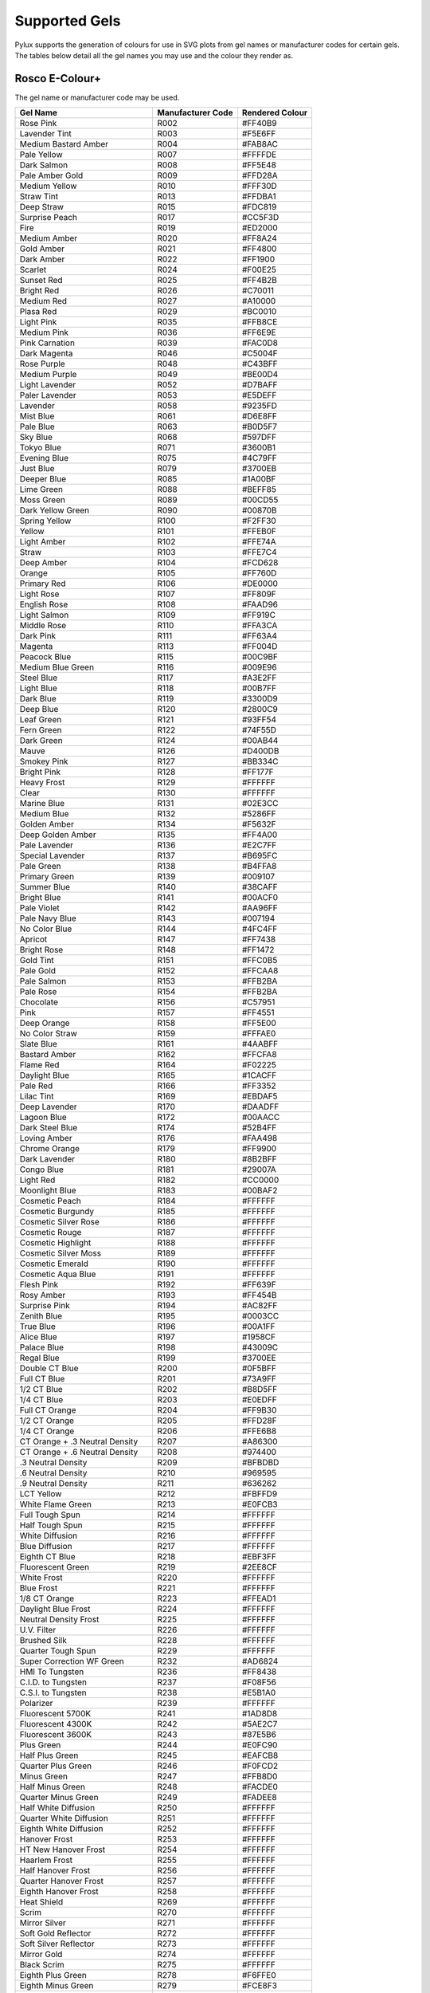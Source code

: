 Supported Gels
==============

Pylux supports the generation of colours for use in SVG plots from gel names 
or manufacturer codes for certain gels. The tables below detail all the 
gel names you may use and the colour they render as.

Rosco E-Colour+
---------------

The gel name or manufacturer code may be used.

================================= ================= ===============
Gel Name                          Manufacturer Code Rendered Colour
================================= ================= ===============
Rose Pink                         R002              #FF40B9
Lavender Tint                     R003              #F5E6FF
Medium Bastard Amber              R004              #FAB8AC
Pale Yellow                       R007              #FFFFDE
Dark Salmon                       R008              #FF5E48
Pale Amber Gold                   R009              #FFD28A
Medium Yellow                     R010              #FFF30D
Straw Tint                        R013              #FFDBA1
Deep Straw                        R015              #FDC819
Surprise Peach                    R017              #CC5F3D
Fire                              R019              #ED2000
Medium Amber                      R020              #FF8A24
Gold Amber                        R021              #FF4800
Dark Amber                        R022              #FF1900
Scarlet                           R024              #F00E25
Sunset Red                        R025              #FF4B2B
Bright Red                        R026              #C70011
Medium Red                        R027              #A10000
Plasa Red                         R029              #BC0010
Light Pink                        R035              #FFB8CE
Medium Pink                       R036              #FF6E9E
Pink Carnation                    R039              #FAC0D8
Dark Magenta                      R046              #C5004F
Rose Purple                       R048              #C43BFF
Medium Purple                     R049              #BE00D4
Light Lavender                    R052              #D7BAFF
Paler Lavender                    R053              #E5DEFF
Lavender                          R058              #9235FD
Mist Blue                         R061              #D6E8FF
Pale Blue                         R063              #B0D5F7
Sky Blue                          R068              #597DFF
Tokyo Blue                        R071              #3600B1
Evening Blue                      R075              #4C79FF
Just Blue                         R079              #3700EB
Deeper Blue                       R085              #1A00BF
Lime Green                        R088              #BEFF85
Moss Green                        R089              #00CD55
Dark Yellow Green                 R090              #00870B
Spring Yellow                     R100              #F2FF30
Yellow                            R101              #FFEB0F
Light Amber                       R102              #FFE74A
Straw                             R103              #FFE7C4
Deep Amber                        R104              #FCD628
Orange                            R105              #FF760D
Primary Red                       R106              #DE0000
Light Rose                        R107              #FF809F
English Rose                      R108              #FAAD96
Light Salmon                      R109              #FF919C
Middle Rose                       R110              #FFA3CA
Dark Pink                         R111              #FF63A4
Magenta                           R113              #FF004D
Peacock Blue                      R115              #00C9BF
Medium Blue Green                 R116              #009E96
Steel Blue                        R117              #A3E2FF
Light Blue                        R118              #00B7FF
Dark Blue                         R119              #3300D9
Deep Blue                         R120              #2800C9
Leaf Green                        R121              #93FF54
Fern Green                        R122              #74F55D
Dark Green                        R124              #00AB44
Mauve                             R126              #D400DB
Smokey Pink                       R127              #BB334C
Bright Pink                       R128              #FF177F
Heavy Frost                       R129              #FFFFFF
Clear                             R130              #FFFFFF
Marine Blue                       R131              #02E3CC
Medium Blue                       R132              #5286FF
Golden Amber                      R134              #F5632F
Deep Golden Amber                 R135              #FF4A00
Pale Lavender                     R136              #E2C7FF
Special Lavender                  R137              #B695FC
Pale Green                        R138              #B4FFA8
Primary Green                     R139              #009107
Summer Blue                       R140              #38CAFF
Bright Blue                       R141              #00ACF0
Pale Violet                       R142              #AA96FF
Pale Navy Blue                    R143              #007194
No Color Blue                     R144              #4FC4FF
Apricot                           R147              #FF7438
Bright Rose                       R148              #FF1472
Gold Tint                         R151              #FFC0B5
Pale Gold                         R152              #FFCAA8
Pale Salmon                       R153              #FFB2BA
Pale Rose                         R154              #FFB2BA
Chocolate                         R156              #C57951
Pink                              R157              #FF4551
Deep Orange                       R158              #FF5E00
No Color Straw                    R159              #FFFAE0
Slate Blue                        R161              #4AABFF
Bastard Amber                     R162              #FFCFA8
Flame Red                         R164              #F02225
Daylight Blue                     R165              #1CACFF
Pale Red                          R166              #FF3352
Lilac Tint                        R169              #EBDAF5
Deep Lavender                     R170              #DAADFF
Lagoon Blue                       R172              #00AACC
Dark Steel Blue                   R174              #52B4FF
Loving Amber                      R176              #FAA498
Chrome Orange                     R179              #FF9900
Dark Lavender                     R180              #8B2BFF
Congo Blue                        R181              #29007A
Light Red                         R182              #CC0000
Moonlight Blue                    R183              #00BAF2
Cosmetic Peach                    R184              #FFFFFF
Cosmetic Burgundy                 R185              #FFFFFF
Cosmetic Silver Rose              R186              #FFFFFF
Cosmetic Rouge                    R187              #FFFFFF
Cosmetic Highlight                R188              #FFFFFF
Cosmetic Silver Moss              R189              #FFFFFF
Cosmetic Emerald                  R190              #FFFFFF
Cosmetic Aqua Blue                R191              #FFFFFF
Flesh Pink                        R192              #FF639F
Rosy Amber                        R193              #FF454B
Surprise Pink                     R194              #AC82FF
Zenith Blue                       R195              #0003CC
True Blue                         R196              #00A1FF
Alice Blue                        R197              #1958CF
Palace Blue                       R198              #43009C
Regal Blue                        R199              #3700EE
Double CT Blue                    R200              #0F5BFF
Full CT Blue                      R201              #73A9FF
1/2 CT Blue                       R202              #B8D5FF
1/4 CT Blue                       R203              #E0EDFF
Full CT Orange                    R204              #FF9B30
1/2 CT Orange                     R205              #FFD28F
1/4 CT Orange                     R206              #FFE6B8
CT Orange + .3 Neutral Density    R207              #A86300
CT Orange + .6 Neutral Density    R208              #974400
.3 Neutral Density                R209              #BFBDBD
.6 Neutral Density                R210              #969595
.9 Neutral Density                R211              #636262
LCT Yellow                        R212              #FBFFD9
White Flame Green                 R213              #E0FCB3
Full Tough Spun                   R214              #FFFFFF
Half Tough Spun                   R215              #FFFFFF
White Diffusion                   R216              #FFFFFF
Blue Diffusion                    R217              #FFFFFF
Eighth CT Blue                    R218              #EBF3FF
Fluorescent Green                 R219              #2EE8CF
White Frost                       R220              #FFFFFF
Blue Frost                        R221              #FFFFFF
1/8 CT Orange                     R223              #FFEAD1
Daylight Blue Frost               R224              #FFFFFF
Neutral Density Frost             R225              #FFFFFF
U.V. Filter                       R226              #FFFFFF
Brushed Silk                      R228              #FFFFFF
Quarter Tough Spun                R229              #FFFFFF
Super Correction WF Green         R232              #AD6824
HMI To Tungsten                   R236              #FF8438
C.I.D. to Tungsten                R237              #F08F56
C.S.I. to Tungsten                R238              #E5B1A0
Polarizer                         R239              #FFFFFF
Fluorescent 5700K                 R241              #1AD8D8
Fluorescent 4300K                 R242              #5AE2C7
Fluorescent 3600K                 R243              #87E5B6
Plus Green                        R244              #E0FC90
Half Plus Green                   R245              #EAFCB8
Quarter Plus Green                R246              #F0FCD2
Minus Green                       R247              #FFB8D0
Half Minus Green                  R248              #FACDE0
Quarter Minus Green               R249              #FADEE8
Half White Diffusion              R250              #FFFFFF
Quarter White Diffusion           R251              #FFFFFF
Eighth White Diffusion            R252              #FFFFFF
Hanover Frost                     R253              #FFFFFF
HT New Hanover Frost              R254              #FFFFFF
Haarlem Frost                     R255              #FFFFFF
Half Hanover Frost                R256              #FFFFFF
Quarter Hanover Frost             R257              #FFFFFF
Eighth Hanover Frost              R258              #FFFFFF
Heat Shield                       R269              #FFFFFF
Scrim                             R270              #FFFFFF
Mirror Silver                     R271              #FFFFFF
Soft Gold Reflector               R272              #FFFFFF
Soft Silver Reflector             R273              #FFFFFF
Mirror Gold                       R274              #FFFFFF
Black Scrim                       R275              #FFFFFF
Eighth Plus Green                 R278              #F6FFE0
Eighth Minus Green                R279              #FCE8F3
Three Quarter CT Blue             R281              #9CC5FF
1.5 CT Blue                       R283              #759EE5
3/4 CT Orange                     R285              #F7AF5C
1.5 CT Orange                     R286              #F8963E
Double CT Orange                  R287              #F77F1E
.15 Neutral Density               R298              #DCD9D9
1.2 Neutral Density               R299              #474747
Soft Green                        R322              #02E59A
Jade                              R323              #02E2A3
Mallard Green                     R325              #005C46
Forest Green                      R327              #006539
Follies Pink                      R328              #FF33A0
Special Rose Pink                 R332              #FF0D6A
Plum                              R341              #CD9BD1
Special Medium Lavender           R343              #7345FF
Violet                            R344              #A98AFF
Fuschia Pink                      R345              #C953DB
Glacier Blue                      R352              #00A6FF
Lighter Blue                      R353              #54D5FF
Special Steel Blue                R354              #00BFD8
Special Medium Blue               R363              #0236DF
Cornflower                        R366              #5783CF
Rolux                             R400              #FFFFFF
Light Rolux                       R401              #FFFFFF
Soft Frost                        R402              #FFFFFF
Half Soft Frost                   R404              #FFFFFF
Opal Frost                        R410              #FFFFFF
Highlight                         R414              #FFFFFF
Three Quarter White               R416              #FFFFFF
Light Opal Frost                  R420              #FFFFFF
Quiet Frost                       R429              #FFFFFF
Grid Cloth                        R430              #FFFFFF
Light Grid Cloth                  R432              #FFFFFF
Quarter Grid Cloth                R434              #FFFFFF
Full CT Straw                     R441              #F7BF4F
Half CT Straw                     R442              #FFCE9C
Quarter CT Straw                  R443              #FFE3BA
Eighth CT Straw                   R444              #FFF5DC
Three Eighths White               R450              #FFFFFF
One Sixteenth White               R452              #FFFFFF
Quiet Grid Cloth                  R460              #FFFFFF
Quiet Light Grid Cloth            R462              #FFFFFF
Quiet Quarter Grid Cloth          R464              #FFFFFF
Full Atlantic Frost               R480              #FFFFFF
Half Atlantic Frost               R481              #FFFFFF
Quarter Atlantic Frost            R482              #FFFFFF
Double New Colour Blue            R500              #6977FF
New Colour Blue (Robertson Blue)  R501              #BFC7FB
Half New Colour Blue              R502              #D9E3FF
Quarter New Colour Blue           R503              #F0F5FF
Waterfront Green                  R504              #B3DCE3
Sally Green                       R505              #BFFF59
Marlene                           R506              #F7C9A3
Madge                             R507              #E93511
Midnight Maya                     R508              #1602AA
Argent Blue                       R525              #2261D6
Gold Medal                        R550              #F5AE3F
Full CT Eight Five                R604              #FFC470
Half Mustard Yellow               R642              #DFAB00
Quarter Mustard Yellow            R643              #FDC200
Industry Sodium                   R650              #D9CE73
HI Sodium                         R651              #FFB95C
Urban Sodium                      R652              #FF752B
LO Sodium                         R653              #5E2A02
Perfect Lavender                  R700              #7500EB
Provence                          R701              #9A3BFF
Special Pale Lavender             R702              #DACCFF
Cold Lavender                     R703              #C587FF
Lily                              R704              #E2BAFF
Lily Frost                        R705              #D59EFF
King Fals Lavender                R706              #6600FF
Ultimate Violet                   R707              #7500F2
Cool Lavender                     R708              #BFC8FF
Electric Lilac                    R709              #7394FF
Spir Special Blue                 R710              #554CFF
Cold Blue                         R711              #224ED4
Bedford Blue                      R712              #3853FF
Winter Blue                       R713              #1F009A
Elysian Blue                      R714              #0F17FF
Cabanna Blue                      R715              #072EDE
Mikkel Blue                       R716              #2600BF
Shanklin Frost                    R717              #FFFFFF
1/2 Shanklin Frost                R718              #FFFFFF
Colour Wash Blue                  R719              #2265F5
Daylight Frost                    R720              #FFFFFF
Berry Blue                        R721              #0036E8
Bray Blue                         R722              #0024C2
Virgin Blue                       R723              #0031F7
Ocean Blue                        R724              #2BC7FF
Old Steel Blue                    R725              #8CDFFF
QFD Blue                          R727              #007385
Steel Green                       R728              #95DEDA
Scuba Blue                        R729              #007070
Liberty Green                     R730              #A3F7DB
Dirty Ice                         R731              #B4F0D2
Damp Squib                        R733              #A8E5C7
Velvet Green                      R735              #005C1D
Twickenham Green                  R736              #0D5700
Jas Green                         R738              #5FE300
Aurora Borealis Green             R740              #354D15
Mustard Yellow                    R741              #C5A100
Bram Brown                        R742              #8E5324
Dirty White                       R744              #F7C757
Brown                             R746              #753900
Easy White                        R747              #CC8C7C
Seedy Pink                        R748              #C23061
Hanover Rose                      R749              #FFBCBA
Durham Frost                      R750              #FFFFFF
Wheat                             R763              #FFEFBA
Sun Colour Straw                  R764              #FFEC94
Sunlight Yellow                   R765              #FFEC6E
Oklahoma Yellow                   R767              #FFDE24
Egg Yolk Yellow                   R768              #FCC200
Burnt Yellow                      R770              #FF8A0D
Cardbox Amber                     R773              #FFB28F
Soft Amber                        R774              #FFC49C
Soft Amber 2                      R775              #FFBA8C
Nectarine                         R776              #FF8345
Rust                              R777              #D94F18
Millennium Gold                   R778              #FF4405
Bastard Pink                      R779              #F56A2F
As Golden Amber                   R780              #FF3B05
Terry Red                         R781              #FF0F0D
Marius Red                        R787              #91001B
Blood Red                         R789              #99000D
Moroccan Pink                     R790              #FF919C
Moroccan Frost                    R791              #FFFFFF
Vanity Fair                       R793              #FF12AC
Pretty N Pink                     R794              #FF82DE
Magical Magenta                   R795              #FF00C8
Deep Purple                       R797              #AD00CC
Chrysalis Pink                    R798              #7B0FFF
Special K.H. Lavender             R799              #120096
Damson Violet                     R5084             #8800C7
French Lilac                      R5085             #6D00F2
Max Blue                          R5202             #B8D4FF
Ice Blue                          R5211             #E8F4FF
Venetian Blue                     R5264             #96C9FF
Fuji Blue                         R5287             #002DE3
Aztec Gold                        R5336             #F2CF88
Wisteria                          R5404             #DFCFFF
Olympia Green                     R5454             #009C72
Tarragon                          R5455             #7DFFB1
Grotto Green                      R5461             #02BF9C
Prussian Green                    R5463             #00A6B5
================================= ================= ===============

Rosco Supergel
--------------

Again, the gel name or manufacturer code may be used.

================================= ================= ===============
Gel Name                          Manufacturer Code Rendered Colour
================================= ================= ===============
Dempster Open White               S00               #FFFFFF
Light Bastard Amber               S01               #FBB39A
Bastard Amber                     S02               #FFD1AC
Dark Bastard Amber                S03               #FBBA9A
Warm Peach                        S303              #FF8A4A
Medium Bastard Amber              S04               #F9B09A
Pale Apricot                      S304              #FABCA9
Rose Tint                         S05               #FFD7D3
Rose Gold                         S305              #F5BAB8
No Color Straw                    S06               #FCFADB
Pale Yellow                       S07               #FDFAD1
Pale Amber Gold                   S09               #FFCB86
Medium Yellow                     S10               #FFF200
Light Straw                       S11               #FFD21A
Canary                            S312              #FFEA00
Straw Tint                        S13               #FFD88F
Light Relief Yellow               S313              #FFE462
Medium Straw                      S14               #FCD419
Deep Straw                        S15               #FECB00
Apricot                           S317              #FF7418
Mayan Sun                         S318              #FF6F29
Fire                              S19               #FF390B
Medium Amber                      S20               #FF871C
Golden Amber                      S21               #FF6613
Deep Amber                        S22               #FF430A
Orange                            S23               #FF5A00
Scarlet                           S24               #F50014
Gypsy Red                         S324              #F50F39
Orange Red                        S25               #E51F00
Light Red                         S26               #D70229
Medium Red                        S27               #B00202
Light Salmon Pink                 S30               #FF7A59
Salmon Pink                       S31               #FF847F
Shell Pink                        S331              #FF9D8D
Medium Salmon Pink                S32               #FF413C
Cherry Rose                       S332              #FF2957
No Color Pink                     S33               #FFC2D0
Light Pink                        S35               #FFA7BB
Medium Pink                       S36               #FF6D96
Billington Pink                   S336              #FF73B7
True Pink                         S337              #FFAFC2
Light Rose                        S38               #FFBBE2
Broadway Pink                     S339              #FF1283
Skelton Exotic Sangria            S39               #E800BC
Light Salmon                      S40               #FF4F1F
Rose Pink                         S342              #FF1562
Deep Pink                         S43               #FF3E93
Neon Pink                         S343              #FF397F
Follies Pink                      S344              #FF05D3
Rose                              S45               #EB016D
Magenta                           S46               #BD045D
Tropical Magenta                  S346              #FF2DD5
Light Rose Purple                 S47               #CC4EB9
Belladonna Rose                   S347              #B101DD
Rose Purple                       S48               #C800CF
Purple Jazz                       S348              #DA2DFF
Medium Purple                     S49               #C900E6
Fisher Fuchsia                    S349              #F000FF
Mauve                             S50               #BB002C
Lavender Mist                     S351              #EFDCFF
Light Lavender                    S52               #DDBFFF
Pale Lavender                     S53               #E4DCFF
Lilly Lavender                    S353              #C4ADFF
Special Lavender                  S54               #E6C7FF
Lilac                             S55               #C0AAFD
Pale Violet                       S355              #A590FF
Gypsy Lavender                    S56               #8C2FFF
Middle Lavender                   S356              #C38DFF
Lavender                          S57               #B482FF
Royal Lavender                    S357              #8A2BFF
Deep Lavender                     S58               #933FFD
Rose Indigo                       S358              #8E0AEA
Indigo                            S59               #7200FF
Medium Violet                     S359              #683FFF
Mist Blue                         S61               #D3EAFF
Hemsley Blue                      S361              #669EFC
Booster Blue                      S62               #A1CEFF
Pale Blue                         S63               #A4D3FF
Aquamarine                        S363              #ABE9FF
Light Steel Blue                  S64               #50AEFD
Daylight Blue                     S65               #00A9FF
Cool Blue                         S66               #94EAFF
Jordan Blue                       S366              #29C0F9
Light Sky Blue                    S67               #14A9FF
Slate Blue                        S367              #44A5FF
Parry Sky Blue                    S68               #447DFF
Winkler Blue                      S368              #448AFF
Brilliant Blue                    S69               #00A3F7
Tahitian Blue                     S369              #00C6FF
Nile Blue                         S70               #6CE5FF
Italian Blue                      S370              #01CDDF
Sea Blue                          S71               #0096C7
Theatre Booster 1                 S371              #A3A8FF
Azure Blue                        S72               #55CCFF
Theatre Booster 2                 S372              #D9DCFF
Peacock Blue                      S73               #00A4B8
Theatre Booster 3                 S373              #E0E9FD
Night Blue                        S74               #4200FF
Sea Green                         S374              #01A4A6
Twilight Blue                     S75               #007AAC
Light Green Blue                  S76               #005773
Iris Purple                       S377              #7124FF
Trudy Blue                        S78               #6F6FFF
Bright Blue                       S79               #1626FF
Primary Blue                      S80               #0048FF
Urban Blue                        S81               #486FFF
Surprise Blue                     S82               #4F34F8
Congo Blue                        S382              #250070
Medium Blue                       S83               #0228EC
Sapphire Blue                     S383              #0022D1
Zephyr Blue                       S84               #5767FF
Midnight Blue                     S384              #0500D0
Deep Blue                         S85               #0049CE
Royal Blue                        S385              #4F02CF
Pea Green                         S86               #89FA19
Leaf Green                        S386              #7BD300
Gaslight Green                    S388              #D0F54E
Moss Green                        S89               #51F655
Chroma Green                      S389              #29F433
Dark Yellow Green                 S90               #007F06
Primary Green                     S91               #005E2C
Pacific Green                     S392              #009493
Blue Green                        S93               #01A3A0
Emerald Green                     S393              #007150
Kelly Green                       S94               #00985D
Medium Blue Green                 S95               #009C91
Teal Green                        S395              #00726A
Lime                              S96               #F3FF6B
Neutral Grey                      S398              #B0B4B9
Frost                             S100              #FFFFFF
Light Frost                       S101              #FFFFFF
Tough Silk                        S104              #FFFFFF
Matte Silk                        S113              #FFFFFF
Hamburg Frost                     S114              #FFFFFF
Light Hamburg Frost               S119              #FFFFFF
Red Diffusion                     S120              #FFFFFF
Blue Diffusion                    S121              #FFFFFF
Green Diffusion                   S122              #FFFFFF
Red Cyc Silk                      S124              #FFFFFF
Blue Cyc Silk                     S125              #FFFFFF
Green Cyc Silk                    S126              #FFFFFF
Amber Cyc Silk                    S127              #FFFFFF
Quarter Hamburg Frost             S132              #FFFFFF
Subtle Hamburg Frost              S140              #FFFFFF
Light Tough Silk                  S160              #FFFFFF
================================= ================= ===============

HTML Named Colours
------------------

If you aren't using standard gels (most LEE gels have Rosco equivalents), you 
might find what you're looking for in the HTML (or X11) named colours below. 
Note that the colours are written in camel case.

==================== ===============
HTML Colour Name     Rendered Colour
==================== ===============
AntiqueWhite         #FAEBD7
Aqua                 #00FFFF
Aquamarine           #7FFFD4
Azure                #F0FFFF
Beige                #F5F5DC
Bisque               #FFE4C4
Black                #000000
BlanchedAlmond       #FFEBCD
Blue                 #0000FF
BlueViolet           #8A2BE2
Brown                #A52A2A
BurlyWood            #DEB887
CadetBlue            #5F9EA0
Chartreuse           #7FFF00
Chocolate            #D2691E
Coral                #FF7F50
CornflowerBlue       #6495ED
Cornsilk             #FFF8DC
Crimson              #DC143C
Cyan                 #00FFFF
DarkBlue             #00008B
DarkCyan             #008B8B
DarkGoldenrod        #B8860B
DarkGray             #A9A9A9
DarkGreen            #006400
DarkKhaki            #BDB76B
DarkMagenta          #8B008B
DarkOliveGreen       #556B2F
DarkOrange           #FF8C00
DarkOrchid           #9932CC
DarkRed              #8B0000
DarkSalmon           #E9967A
DarkSeaGreen         #8FBC8F
DarkSlateBlue        #483D8B
DarkSlateGray        #2F4F4F
DarkTurquoise        #00CED1
DarkViolet           #9400D3
DeepPink             #FF1493
DeepSkyBlue          #00BFFF
DimGray              #696969
DodgerBlue           #1E90FF
FireBrick            #B22222
FloralWhite          #FFFAF0
ForestGreen          #228B22
Fuchsia              #FF00FF
Gainsboro            #DCDCDC
GhostWhite           #F8F8FF
Gold                 #FFD700
Goldenrod            #DAA520
Gray                 #808080
Green                #008000
GreenYellow          #ADFF2F
Honeydew             #F0FFF0
HotPink              #FF69B4
IndianRed            #CD5C5C
Indigo               #4B0082
Ivory                #FFFFF0
Khaki                #F0E68C
Lavender             #E6E6FA
LavenderBlush        #FFF0F5
LawnGreen            #7CFC00
LemonChiffon         #FFFACD
LightBlue            #ADD8E6
LightCoral           #F08080
LightCyan            #E0FFFF
LightGoldenrodYellow #FAFAD2
LightGreen           #90EE90
LightGrey            #D3D3D3
LightPink            #FFB6C1
LightSalmon          #FFA07A
LightSeaGreen        #20B2AA
LightSkyBlue         #87CEFA
LightSlateGray       #778899
LightSteelBlue       #B0C4DE
LightYellow          #FFFFE0
Lime                 #00FF00
LimeGreen            #32CD32
Linen                #FAF0E6
Magenta              #FF00FF
Maroon               #800000
MediumAquamarine     #66CDAA
MediumBlue           #0000CD
MediumOrchid         #BA55D3
MediumPurple         #9370DB
MediumSeaGreen       #3CB371
MediumSlateBlue      #7B68EE
MediumSpringGreen    #00FA9A
MediumTurquoise      #48D1CC
MediumVioletRed      #C71585
MidnightBlue         #191970
MintCream            #F5FFFA
MistyRose            #FFE4E1
Moccasin             #FFE4B5
NavajoWhite          #FFDEAD
Navy                 #000080
OldLace              #FDF5E6
Olive                #808000
OliveDrab            #6B8E23
Orange               #FFA500
OrangeRed            #FF4500
Orchid               #DA70D6
PaleGoldenrod        #EEE8AA
PaleGreen            #98FB98
PaleTurquoise        #AFEEEE
PaleVioletRed        #DB7093
PapayaWhip           #FFEFD5
PeachPuff            #FFDAB9
Peru                 #CD853F
Pink                 #FFC0CB
Plum                 #DDA0DD
PowderBlue           #B0E0E6
Purple               #800080
Red                  #FF0000
RosyBrown            #BC8F8F
RoyalBlue            #4169E1
SaddleBrown          #8B4513
Salmon               #FA8072
SandyBrown           #F4A460
SeaGreen             #2E8B57
Seashell             #FFF5EE
Sienna               #A0522D
Silver               #C0C0C0
SkyBlue              #87CEEB
SlateBlue            #6A5ACD
SlateGray            #708090
Snow                 #FFFAFA
SpringGreen          #00FF7F
SteelBlue            #4682B4
Tan                  #D2B48C
Teal                 #008080
Thistle              #D8BFD8
Tomato               #FF6347
Turquoise            #40E0D0
Violet               #EE82EE
Wheat                #F5DEB3
White                #FFFFFF
WhiteSmoke           #F5F5F5
Yellow               #FFFF00
YellowGreen          #9ACD32
==================== ===============
